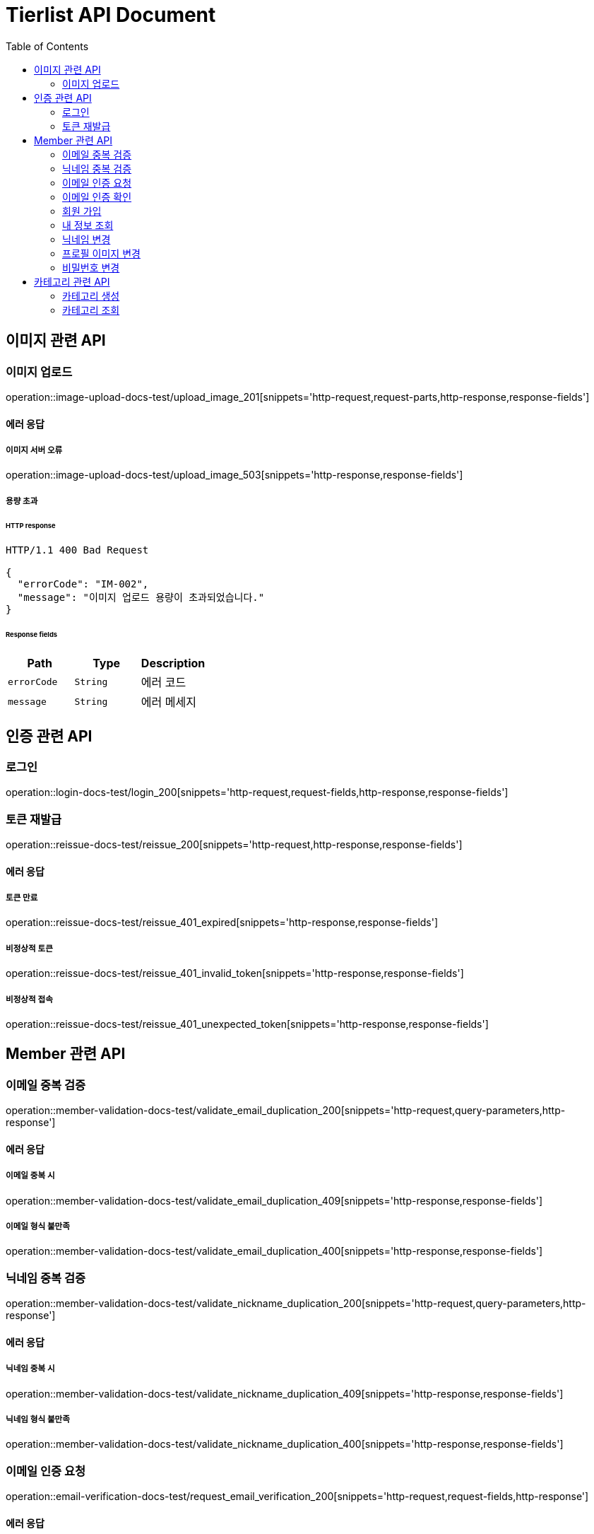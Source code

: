 = Tierlist API Document
:doctype: book
:icons: font
:source-highlighter: highlightjs
:toc: left
:toclevels: 2

== 이미지 관련 API

=== 이미지 업로드

operation::image-upload-docs-test/upload_image_201[snippets='http-request,request-parts,http-response,response-fields']

==== 에러 응답

===== 이미지 서버 오류

operation::image-upload-docs-test/upload_image_503[snippets='http-response,response-fields']

===== 용량 초과

====== HTTP response

[source,http,options="nowrap"]
----
HTTP/1.1 400 Bad Request

{
  "errorCode": "IM-002",
  "message": "이미지 업로드 용량이 초과되었습니다."
}
----

====== Response fields

|===
|Path|Type|Description

|`+errorCode+`
|`+String+`
|에러 코드

|`+message+`
|`+String+`
|에러 메세지

|===

== 인증 관련 API

=== 로그인

operation::login-docs-test/login_200[snippets='http-request,request-fields,http-response,response-fields']

=== 토큰 재발급

operation::reissue-docs-test/reissue_200[snippets='http-request,http-response,response-fields']

==== 에러 응답

===== 토큰 만료

operation::reissue-docs-test/reissue_401_expired[snippets='http-response,response-fields']

===== 비정상적 토큰

operation::reissue-docs-test/reissue_401_invalid_token[snippets='http-response,response-fields']

===== 비정상적 접속

operation::reissue-docs-test/reissue_401_unexpected_token[snippets='http-response,response-fields']

== Member 관련 API

=== 이메일 중복 검증

operation::member-validation-docs-test/validate_email_duplication_200[snippets='http-request,query-parameters,http-response']

==== 에러 응답

===== 이메일 중복 시

operation::member-validation-docs-test/validate_email_duplication_409[snippets='http-response,response-fields']

===== 이메일 형식 불만족

operation::member-validation-docs-test/validate_email_duplication_400[snippets='http-response,response-fields']

=== 닉네임 중복 검증

operation::member-validation-docs-test/validate_nickname_duplication_200[snippets='http-request,query-parameters,http-response']

==== 에러 응답

===== 닉네임 중복 시

operation::member-validation-docs-test/validate_nickname_duplication_409[snippets='http-response,response-fields']

===== 닉네임 형식 불만족

operation::member-validation-docs-test/validate_nickname_duplication_400[snippets='http-response,response-fields']

=== 이메일 인증 요청

operation::email-verification-docs-test/request_email_verification_200[snippets='http-request,request-fields,http-response']

==== 에러 응답

===== 이메일 형식 불일치 시

operation::email-verification-docs-test/request_email_verification_400[snippets='http-response,response-fields']

=== 이메일 인증 확인

operation::email-verification-docs-test/confirm_email_verification_200[snippets='http-request,request-fields,http-response']

==== 에러 응답

===== 코드 불일치 시

operation::email-verification-docs-test/confirm_email_verification_404[snippets='http-response']

===== 형식 불일치 시

operation::email-verification-docs-test/confirm_email_verification_400[snippets='http-response,response-fields']

=== 회원 가입

operation::member-signup-docs-test/signup_201[snippets='http-request,request-fields,http-response,response-headers']

==== 에러 응답

===== 이메일 인증 코드 불일치 시

operation::member-signup-docs-test/signup_400_invalid_verification_code[snippets='http-response,response-fields']

===== 요청 값 요구 조건 불만족 시

operation::member-signup-docs-test/signup_400_invalid_request_value[snippets='http-response,response-fields']

=== 내 정보 조회

operation::member-information-docs-test/get_own_information_200[snippets='http-request,request-headers,http-response,response-fields']

=== 닉네임 변경

operation::member-information-docs-test/change_member_nickname_200[snippets='http-request,request-headers,request-fields,http-response']

==== 에러 응답

===== 닉네임 중복 시

operation::member-information-docs-test/change_member_nickname_409[snippets='http-response,response-fields']

===== 요청 값 요구 조건 불만족 시

operation::member-information-docs-test/change_member_nickname_400[snippets='http-response,response-fields']

=== 프로필 이미지 변경

operation::member-information-docs-test/change_member_profile_image_200[snippets='http-request,request-headers,request-fields,http-response']

=== 비밀번호 변경

operation::member-information-docs-test/change_member_password_200[snippets='http-request,request-headers,request-fields,http-response']

==== 에러 응답

===== 기존 비밀번호 불일치 시

operation::member-information-docs-test/change_member_password_401[snippets='http-response,response-fields']

===== 새로운 패스워드가 요구조건 불만족 시

operation::member-information-docs-test/change_member_password_400[snippets='http-response,response-fields']

== 카테고리 관련 API

=== 카테고리 생성

operation::category-create-docs-test/create_category_201[snippets='http-request,request-headers,request-fields,http-response']

==== 에러 응답

===== 카테고리 이름 중복 시

operation::category-create-docs-test/create_category_409[snippets='http-response,response-fields']

===== 카테고리 이름 요구조건 불일치 시

operation::category-create-docs-test/create_category_400[snippets='http-response,response-fields']

=== 카테고리 조회

operation::category-read-docs-test/read_category_200[snippets='http-request,request-headers,query-parameters,http-response,response-fields']
